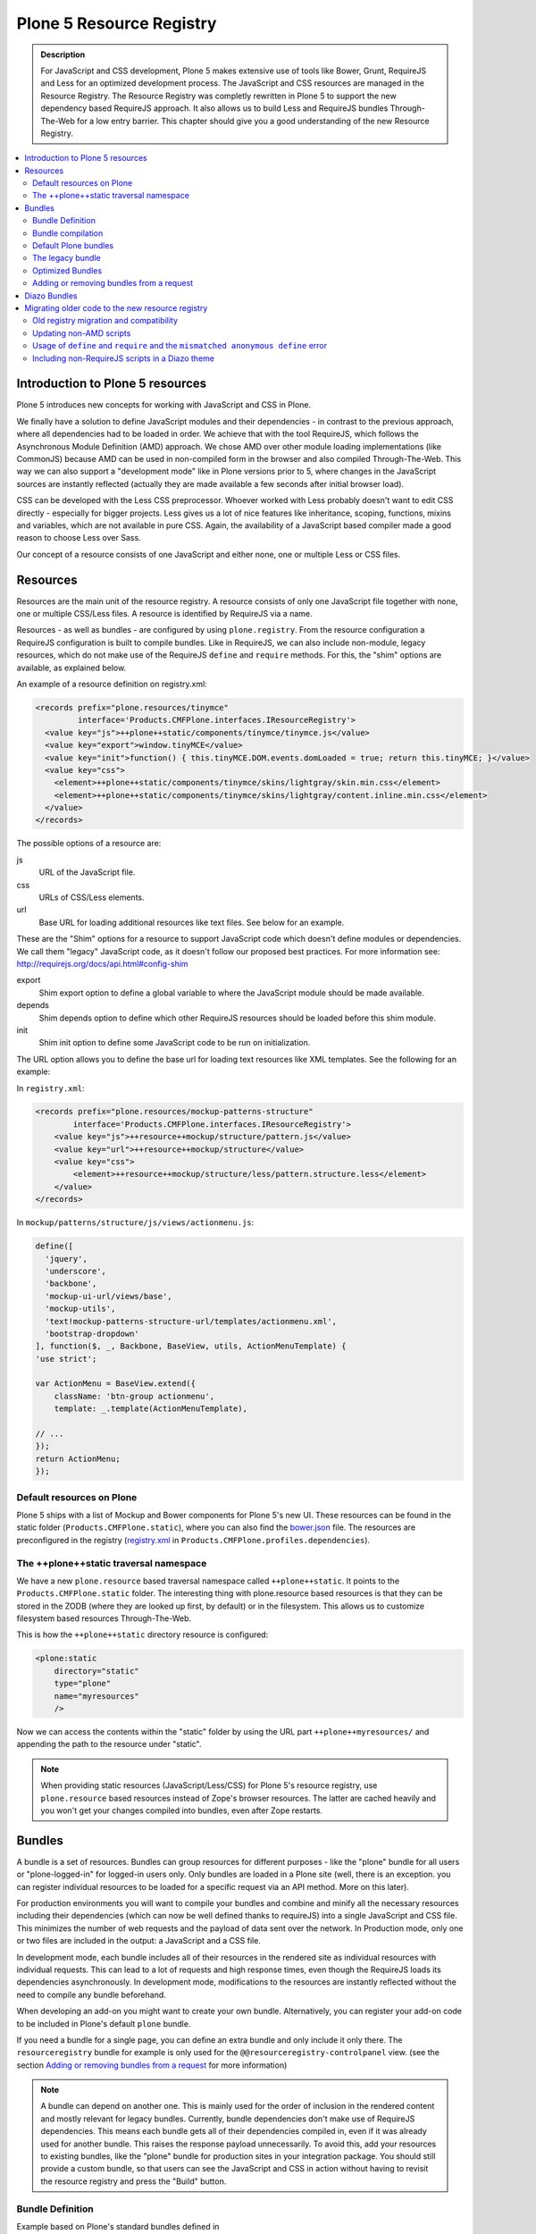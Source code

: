 =========================
Plone 5 Resource Registry
=========================

.. admonition:: Description

    For JavaScript and CSS development, Plone 5 makes extensive use of tools like Bower, Grunt, RequireJS and Less for an optimized development process.
    The JavaScript and CSS resources are managed in the Resource Registry.
    The Resource Registry was completly rewritten in Plone 5 to support the new dependency based RequireJS approach.
    It also allows us to build Less and RequireJS bundles Through-The-Web for a low entry barrier.
    This chapter should give you a good understanding of the new Resource Registry.

.. contents:: :local:


Introduction to Plone 5 resources
=================================

Plone 5 introduces new concepts for working with JavaScript and CSS in Plone.

We finally have a solution to define JavaScript modules and their dependencies - in contrast to the previous approach, where all dependencies had to be loaded in order.
We achieve that with the tool RequireJS, which follows the Asynchronous Module Definition (AMD) approach.
We chose AMD over other module loading implementations (like CommonJS) because AMD can be used in non-compiled form in the browser and also compiled Through-The-Web.
This way we can also support a "development mode" like in Plone versions prior to 5, where changes in the JavaScript sources are instantly reflected (actually they are made available a few seconds after initial browser load).

CSS can be developed with the Less CSS preprocessor.
Whoever worked with Less probably doesn't want to edit CSS directly - especially for bigger projects. Less gives us a lot of nice features like inheritance, scoping, functions, mixins and variables, which are not available in pure CSS.
Again, the availability of a JavaScript based compiler made a good reason to choose Less over Sass.

Our concept of a resource consists of one JavaScript and either none, one or multiple Less or CSS files.


Resources
=========

Resources are the main unit of the resource registry.
A resource consists of only one JavaScript file together with none, one or multiple CSS/Less files.
A resource is identified by RequireJS via a name.

Resources - as well as bundles - are configured by using ``plone.registry``.
From the resource configuration a RequireJS configuration is built to compile bundles.
Like in RequireJS, we can also include non-module, legacy resources, which do not make use of the RequireJS ``define`` and ``require`` methods.
For this, the "shim" options are available, as explained below.

An example of a resource definition on registry.xml:

.. code-block:: xml

  <records prefix="plone.resources/tinymce"
           interface='Products.CMFPlone.interfaces.IResourceRegistry'>
    <value key="js">++plone++static/components/tinymce/tinymce.js</value>
    <value key="export">window.tinyMCE</value>
    <value key="init">function() { this.tinyMCE.DOM.events.domLoaded = true; return this.tinyMCE; }</value>
    <value key="css">
      <element>++plone++static/components/tinymce/skins/lightgray/skin.min.css</element>
      <element>++plone++static/components/tinymce/skins/lightgray/content.inline.min.css</element>
    </value>
  </records>


The possible options of a resource are:

js
    URL of the JavaScript file.

css
    URLs of CSS/Less elements.

url
    Base URL for loading additional resources like text files.
    See below for an example.


These are the "Shim" options for a resource to support JavaScript code which doesn't define modules or dependencies.
We call them "legacy" JavaScript code, as it doesn't follow our proposed best practices.
For more information see: http://requirejs.org/docs/api.html#config-shim

export
    Shim export option to define a global variable to where the JavaScript module should be made available.
depends
    Shim depends option to define which other RequireJS resources should be loaded before this shim module.
init
    Shim init option to define some JavaScript code to be run on initialization.


The URL option allows you to define the base url for loading text resources like XML templates.
See the following for an example:

In ``registry.xml``:

.. code-block:: xml

    <records prefix="plone.resources/mockup-patterns-structure"
            interface='Products.CMFPlone.interfaces.IResourceRegistry'>
        <value key="js">++resource++mockup/structure/pattern.js</value>
        <value key="url">++resource++mockup/structure</value>
        <value key="css">
            <element>++resource++mockup/structure/less/pattern.structure.less</element>
        </value>
    </records>


In ``mockup/patterns/structure/js/views/actionmenu.js``:

.. code-block:: js

    define([
      'jquery',
      'underscore',
      'backbone',
      'mockup-ui-url/views/base',
      'mockup-utils',
      'text!mockup-patterns-structure-url/templates/actionmenu.xml',
      'bootstrap-dropdown'
    ], function($, _, Backbone, BaseView, utils, ActionMenuTemplate) {
    'use strict';

    var ActionMenu = BaseView.extend({
        className: 'btn-group actionmenu',
        template: _.template(ActionMenuTemplate),

    // ...
    });
    return ActionMenu;
    });

Default resources on Plone
--------------------------

Plone 5 ships with a list of Mockup and Bower components for Plone 5's new UI.
These resources can be found in the static folder (``Products.CMFPlone.static``), where you can also find the `bower.json <https://github.com/plone/Products.CMFPlone/blob/master/Products/CMFPlone/static/bower.json>`_ file.
The resources are preconfigured in the registry (`registry.xml <https://github.com/plone/Products.CMFPlone/blob/master/Products/CMFPlone/profiles/dependencies/registry.xml>`_ in ``Products.CMFPlone.profiles.dependencies``).


The ++plone++static traversal namespace
---------------------------------------

We have a new ``plone.resource`` based traversal namespace called ``++plone++static``.
It points to the ``Products.CMFPlone.static`` folder.
The interesting thing with plone.resource based resources is that they can be stored in the ZODB (where they are looked up first, by default) or in the filesystem.
This allows us to customize filesystem based resources Through-The-Web.

This is how the ``++plone++static`` directory resource is configured:

.. code-block:: xml

    <plone:static
        directory="static"
        type="plone"
        name="myresources"
        />

Now we can access the contents within the "static" folder by using the URL part ``++plone++myresources/`` and appending the path to the resource under "static".

.. note::

    When providing static resources (JavaScript/Less/CSS) for Plone 5's resource registry, use ``plone.resource`` based resources instead of Zope's browser resources. The latter are cached heavily and you won't get your changes compiled into bundles, even after Zope restarts.


Bundles
=======

A bundle is a set of resources.
Bundles can group resources for different purposes - like the "plone" bundle for all users or "plone-logged-in" for logged-in users only.
Only bundles are loaded in a Plone site (well, there is an exception. you can register individual resources to be loaded for a specific request via an API method. More on this later).

For production environments you will want to compile your bundles and combine and minify all the necessary resources including their dependencies (which can now be well defined thanks to requireJS) into a single JavaScript and CSS file.
This minimizes the number of web requests and the payload of data sent over the network.
In Production mode, only one or two files are included in the output: a JavaScript and a CSS file.

In development mode, each bundle includes all of their resources in the rendered site as individual resources with individual requests.
This can lead to a lot of requests and high response times, even though the RequireJS loads its dependencies asynchronously.
In development mode, modifications to the resources are instantly reflected without the need to compile any bundle beforehand.

When developing an add-on you might want to create your own bundle. Alternatively, you can register your add-on code to be included in Plone's default ``plone`` bundle.

.. TODO: this sounds like it would be possible to just add your resource to the plone bundle in registry.xml, but this in fact does not work. see https://github.com/plone/Products.CMFPlone/issues/1163

If you need a bundle for a single page, you can define an extra bundle and only include it only there. The ``resourceregistry`` bundle for example is only used for the ``@@resourceregistry-controlpanel`` view. (see the section `Adding or removing bundles from a request`_ for more information)

.. note::

    A bundle can depend on another one.
    This is mainly used for the order of inclusion in the rendered content and mostly relevant for legacy bundles.
    Currently, bundle dependencies don't make use of RequireJS dependencies.
    This means each bundle gets all of their dependencies compiled in, even if it was already used for another bundle.
    This raises the response payload unnecessarily.
    To avoid this, add your resources to existing bundles, like the "plone" bundle for production sites in your integration package.
    You should still provide a custom bundle, so that users can see the JavaScript and CSS in action without having to revisit the resource registry and press the "Build" button.

Bundle Definition
-----------------

Example based on Plone's standard bundles defined in ``Products/CMFPlone/profiles/dependencies/registry.xml``

.. code-block:: xml

    <records prefix="plone.bundles/plone"
                interface='Products.CMFPlone.interfaces.IBundleRegistry'>
      <value key="resources">
        <element>plone</element>
      </value>
      <value key="enabled">True</value>
      <value key="jscompilation">++plone++static/plone-compiled.js</value>
      <value key="csscompilation">++plone++static/plone-compiled.css</value>
      <value key="last_compilation">2014-08-14 00:00:00</value>
    </records>

    <records prefix="plone.bundles/plone-legacy"
             interface='Products.CMFPlone.interfaces.IBundleRegistry'>
      <value key="resources" purge="false">
        <element>plone_javascript_variables</element>
        <element>unlockOnFormUnload</element>
        <element>table_sorter</element>
        <element>inline-validation</element>
        <element>jquery-highlightsearchterms</element>
      </value>
      <value key="depends">plone</value>
      <value key="jscompilation">++plone++static/plone-legacy-compiled.js</value>
      <value key="csscompilation">++plone++static/plone-legacy-compiled.css</value>
      <value key="last_compilation">2014-08-14 00:00:00</value>
      <value key="compile">False</value>
      <value key="enabled">True</value>
    </records>


The possible options for a bundle are:

- enabled: Enable or disable the bundle.

- depends: Currently used for the order of inclusion in the rendered content. Include bundle after bundles listed here.

- resources: List of resources that are included in this bundle.

- compile: Compilation is necessary if the bundle has any Less or RequireJS resources.
  Set to false if there shall be no button to compile this bundle (eg. used for the `plone-legacy` bundle).

- expression: TALES expression for conditional inclusion.

- conditionalcomment: Conditional Comment for Internet Explorer hacks.


The following are for pre-compiled bundles and are automatically set when the bundle is built Through-The-Web:

- jscompilation: URL of the compiled and minified JavaScript file.

- csscompilation: URL of the compiled and minified CSS file.

- last_compilation: Date of the last compilation time. Used as version parameter for caching
  (eg. plone-logged-in-compiled.min.js?version=2015-05-07%2000:00:00.000003)


Bundle compilation
------------------

In order to provide a compiled version for the production mode there are three possibilities:

- Compile Through-The-Web and store on the ZODB.
  This is done via the resource control panel.

- Compile with a generated Grunt file: ``./bin/plone-compile-resources --site-id=myplonesite --bundle=mybundle``

- Create your own compilation chain: Using the tool you prefer create a compiled version of your bundle with the correct URLs.


Default Plone bundles
---------------------

There are three main Plone bundles by default:

- plone: This is the main compiled bundle with all the JavaScript and CSS components required for the Plone Toolbar and the main Mockup patterns.

- plone-logged-in: This one is only included for logged in users and contains patterns like the "tinymce" pattern, the "querystring" pattern for collection edit forms and others.

- plone-legacy: This one is a non-compiled bundle with code that doesn't use RequireJS and Less.
  Also, Addons which install resources to ``portal_javascripts`` or ``portal_css`` are registered as resources in the plone-legacy bundle automatically.


The legacy bundle
-----------------

Code which cannot be migrated to use RequireJS or uses RequireJS in a way which is incompatible with Plone's use of it (e.g. it's using its own RequireJS setup) can be included in the legacy bundle.

.. note::

    Some JavaScript use its own setup of RequireJS.
    Others - like Leaflet 0.7 or DataTables 1.10 - try to register themselves for RequireJS which lead to the infamous "mismatched anonymous define" errors (see below).
    You can register those scripts in the legacy bundle.
    The ``define`` and ``require`` methods are unset before these scripts are included in the output and reset again after all scripts have been included.
    See yourself: https://github.com/plone/Products.CMFPlone/pull/870/files

Resources which are registered into ``portal_javascripts`` or ``portal_css`` registries via an addon are automatically registered in the legacy bundle and cleared from ``portal_javascripts`` and ``portal_css``.

.. note::

    JavaScript which doesn't use RequireJS can still be managed by it by including it and configuring shim options for it.

The plone-legacy bundle treats resources differently: they are not compiled, but simply concatenated and minified.

Example:

.. code-block:: xml

  <records prefix="plone.bundles/plone-legacy"
            interface='Products.CMFPlone.interfaces.IBundleRegistry'>
    <value key="resources" purge="false">
      <element>plone_javascript_variables</element>
      <element>unlockOnFormUnload</element>
      <element>table_sorter</element>
      <element>inline-validation</element>
      <element>jquery-highlightsearchterms</element>
    </value>
    <value key="depends">plone</value>
    <value key="jscompilation">++plone++static/plone-legacy-compiled.js</value>
    <value key="csscompilation">++plone++static/plone-legacy-compiled.css</value>
    <value key="last_compilation">2014-08-14 00:00:00</value>
    <value key="compile">False</value>
    <value key="enabled">True</value>
  </records>


Optimized Bundles
-----------------

Plone Addons usually ship with pre-compiled bundles so they can be used out of the box.
This leads to additional requests for each bundle's js and css files.
In addition, resources of different bundles might depend on the same libraries (ie select2) which then get included multiple times raising the payload unnecessarily.
Exception: jquery (and other deps listed in `stub_js_modules`) get omitted by the console build script - see `pull #1210 <https://github.com/plone/Products.CMFPlone/pull/1210>`_
but they get added multiple times again when compiling ttw.
.. XXX bloodbare told me that and i think this is the coresponding pull request. if compiling ttw ignores this setting a ticket should be created for that

To optimize this you'll want to add all the needed resources to the `plone` and `plone-logged-in` bundle respectively.
Due to the way requireJS works it's not possible to simply add resources to the existing bundles and re-compile them (see `ticket #1163 <https://github.com/plone/Products.CMFPlone/issues/1163>`_ for more information).


Copy the content of ``++resource++plone.js`` and amend all required dependencies.

.. code-block:: javascript

  require([
    'jquery',
    'pat-registry',
    'mockup-patterns-base',

    'mockup-patterns-select2',
    'mockup-patterns-pickadate',
    'plone-patterns-toolbar',
    'mockup-patterns-autotoc',
    'mockup-patterns-cookietrigger',
    'mockup-patterns-formunloadalert',
    'mockup-patterns-preventdoublesubmit',
    'mockup-patterns-formautofocus',
    'mockup-patterns-markspeciallinks',
    'mockup-patterns-modal',
    'mockup-patterns-livesearch',
    'mockup-patterns-contentloader',
    'bootstrap-dropdown',
    'bootstrap-collapse',
    'bootstrap-tooltip',

    // your additional dependencies here
  ], function($, registry, Base) {
  ...


.. NOTE:
   This has two implications:

   * addons should not do any initialization in their bundle resource js, otherwhise we'd need to copy this code here

   * integrators have to check this file on every plone-update (to make sure plone's dependencies are up to date)
     and after every addon installation


.. ATTENTION:: XXX
   the example below needs to be implemented and verified to work


Save this file to your policy package (``++plone++mysite/mysite.js``).

Register the resource folder.

.. code-block:: xml

  <include package="plone.resource" file="meta.zcml"/>
  <plone:static
      directory="bundles"
      type="plone"
      name="mysite"
      />

And the resource:

.. code-block:: xml

  <records prefix="plone.resources/mysite-plone[-logged-in]"
            interface='Products.CMFPlone.interfaces.IResourceRegistry'>
    <value key="js">++plone++my.site/plone.js</value>
    <value key="css">
      <element>++plone++my.site/plone.less</element>
    </value>
  </records>


Recompile using the console script

.. code-block::

    bin/plone-compile-resources --site-id=myplonesite --bundle=XXX

put compiled js and css into ++plone++my.site/plone.js/css

.. XXX todo:

    * nathan suggested to copy and register via overrides.zcml (see https://github.com/plone/Products.CMFPlone/issues/1163)

      what's the benefit compared to separate file as done above?
      probably not needin to define separate resources (including less files) but
      simply re-compiling the plone ones


    * XXX if i understand https://github.com/plone/Products.CMFPlone/pull/1174 correctly
      this code is already taking care that the above resources can be properly cached.



Adding or removing bundles from a request
-----------------------------------------

Besides of using the bundle options ``enabled`` and ``expression``, where you can globally or conditionally control the inclusion of bundles, you also have these options:

- Controlling via Diazo: Diazo can include or exclude specific bundles, no matter if it's disabled by default.
  This can be done in the theme's ``manifest.cfg`` file via the options ``enabled-bundles`` and ``disabled-bundles``.
  Those options get a comma separated list of bundle names (TODO: verify "comma separated list").

- A browser page can include or exclude a specific bundle by using the API methods from ``Products.CMFPlone.resources``, no matter if it's disabled by default.

These are the ``Products.CMFPlone.resources`` API methods:

- ``add_bundle_on_request(request, bundle)``: Adds a bundle to the current request by specifying its name.

- ``remove_bundle_on_request(request, bundle)``: Removes a bundle to the current request by specifying its name.

- ``add_resource_on_request(request, bundle)``: Adds an individual resource to the current request by specifying its name.


Diazo Bundles
=============

The point with Diazo is to create standalone static themes which work without Plone.
Diazo themes can use - and will use - their own resources and compiling systems.

Diazo was extended to support bundles.
Bundles can be defined in the theme's ``barceloneta/theme/manifest.cfg`` file::

    enabled-bundles =
    disabled-bundles =

    development-css = /++theme++barceloneta/less/barceloneta.plone.less
    production-css = /++theme++barceloneta/less/barceloneta-compiled.css
    tinymce-content-css = /++theme++barceloneta/less/barceloneta-compiled.css

    development-js =
    production-js =

The configured bundles in the ``manifest.cfg`` file are included in the output by the renderer additionally to the ones registered in the resource registry.
This allows us to just overwrite or drop the ``link`` and ``script`` tags from the theme but still include the theme-specific resources without having to register them in the resource registry.

The options are:

- enabled-bundles / disabled-bundles: List of bundles that should be added or disabled when rendering the Diazo theme.

- development-css / development-js: Uncompiled/unminified Less/CSS file and RequireJS file which should be included in development environments.
  The compilation is done on the fly on the browser side.

- production-css / production-js: Compiled bundles that should be included in production mode.

- tinymce-content-css: CSS file to include for the TinyMCE editor, so that TinyMCE gives you the best possible WYSIWYG experience.

.. note::

    You have to use your own compilation environment to compile the Diazo bundles.
    This cannot be done via the Resouce Registry or the ``plone-compile-resources`` script.


Migrating older code to the new resource registry
=================================================

Old registry migration and compatibility
----------------------------------------

The deprecated resource registries ``portal_css`` and ``portal_javascripts`` have no concept of dependency management.
They simply allowed you to specify an order in which JavaScript and CSS files should be included in the rendered site.
Of course those files were also combined and minified for production mode, which was very handy.
But even there the order did matter a lot.
If there were conditional include statements per resource in the middle of the ordered resources, Plone had to split up the merged resources in separate ones which immediately generated additional requests.

The old way to add these resources to the registry was by registering them with Generic Setup using ``jsregistry.xml`` and ``cssregistry.xml`` profile files.

In Plone 5.0, Plone will still recognize these ``jsregistry.xml`` and ``cssregistry.xml`` files.
Plone tries to provide a shim for those that are stubborn to migrate.

Plone does this by adding all ``jsregistry.xml`` JavaScripts and ``cssregistry.xml`` CSS into a "plone-legacy" Resource Registry bundle.

This bundle simply includes a global jQuery object and includes the resources in sequential order after it.


Updating non-AMD scripts
------------------------

Updating your existing JavaScript files to make use of RequireJS should be quite easy.
Just wrap your code into the recipe shown below.
You can define any dependencies via its RequireJS name identifier.
Those dependencies are injected into the anonymous function, which follows the dependency list, like shown for jQuery.

Example:

.. code-block:: javascript

      require([
        'jquery'
      ], function($) {
        'use strict';
        ...
        // All my previous JavaScript file code here
        ...
      });

Then you need to register this resource in the resource registry and add it to a bundle as described above.

.. note::

    When using ``require`` instead of ``define``, the anonymous function is immediately called.
    If you would use ``define`` instead, you'd have to make a ``require`` call somewhere, with the dependency to your resource.


Usage of ``define`` and ``require`` and the ``mismatched anonymous define`` error
---------------------------------------------------------------------------------

When working with RequireJS, you'll likely be aware of the `mismatched anonymous define() <http://requirejs.org/docs/errors.html#mismatch>`_ potential misuse of require and define.

Basically it comes down to that you should not use ``define`` with script tags - code that is rendered without being loaded via RequireJS ``require`` calls.
``define`` should only be included in a page by using a ``require`` call.

Applied to the concept of resources and bundles this means that bundles should _only_ ever be ``require`` calls.
If you try to use a JavaScript file that has a ``define`` call with a bundle, you'll likely get the previously mentioned error.
Make sure to use a JavaScript file with a ``require`` call to include all your ``define`` resources.

This is just how RequireJS works and is normal behavior.
Being aware of this saves you some headache.


Including non-RequireJS scripts in a Diazo theme
------------------------------------------------

We already described how to add resources to the legacy bundle and that the legacy bundle unsets the ``define`` and ``require`` statements.

If you have scripts in your Diazo theme that you just don't want to register with the resource registry and which are not compatible with RequireJS, you can add those below the Plone scripts and unset ``define`` and ``require`` yourself.

Example:

.. code-block:: xml

      <before theme="/html/head/script[1]">    <!-- ... before your own scripts -->
          <xsl:apply-templates select="/html/head/script" />    <!-- include the Plone scripts -->
          <script>    <!-- and unset require and define -->
              require = undefined
              define = undefined
          </script>
      </before>
